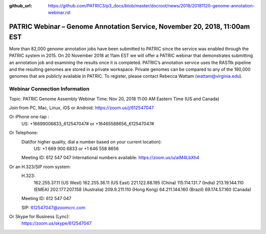 :github_url: https://github.com/PATRIC3/p3_docs/blob/master/docroot/news/2018/20181120-genome-annotation-webinar.rst

PATRIC Webinar – Genome Annotation Service, November 20, 2018, 11:00am EST
======================================================================================

.. feed-entry::
   :date: 2018-11-20

More than 82,000 genome annotation jobs have been submitted to PATRIC since the service was enabled through the PATRIC system in 2015.  On 20 November 2018 at 11am EST we will offer a PATRIC webinar that demonstrates submitting an annotation job and examining the results once it is completed.  PATRIC’s annotation service uses the RASTtk pipeline and the resulting genomes are stored in a private workspace.  Private genomes can be compared to any of the 190,000 genomes that are publicly available in PATRIC.  To register, please contact Rebecca Wattam (wattam@virginia.edu).

Webinar Connection Information
------------------------------
Topic: PATRIC Genome Assembly Webinar
Time: Nov 20, 2018 11:00 AM Eastern Time (US and Canada)

Join from PC, Mac, Linux, iOS or Android: https://zoom.us/j/612547047

Or iPhone one-tap :
    US: +16699006833,,612547047#  or +16465588656,,612547047# 
Or Telephone:
    Dial(for higher quality, dial a number based on your current location): 
        US: +1 669 900 6833  or +1 646 558 8656 
    Meeting ID: 612 547 047
    International numbers available: https://zoom.us/u/aiM4LbXh4

Or an H.323/SIP room system:
    H.323: 
        162.255.37.11 (US West)
        162.255.36.11 (US East)
        221.122.88.195 (China)
        115.114.131.7 (India)
        213.19.144.110 (EMEA)
        202.177.207.158 (Australia)
        209.9.211.110 (Hong Kong)
        64.211.144.160 (Brazil)
        69.174.57.160 (Canada)
    Meeting ID: 612 547 047

    SIP: 612547047@zoomcrc.com

Or Skype for Business (Lync):
    https://zoom.us/skype/612547047

